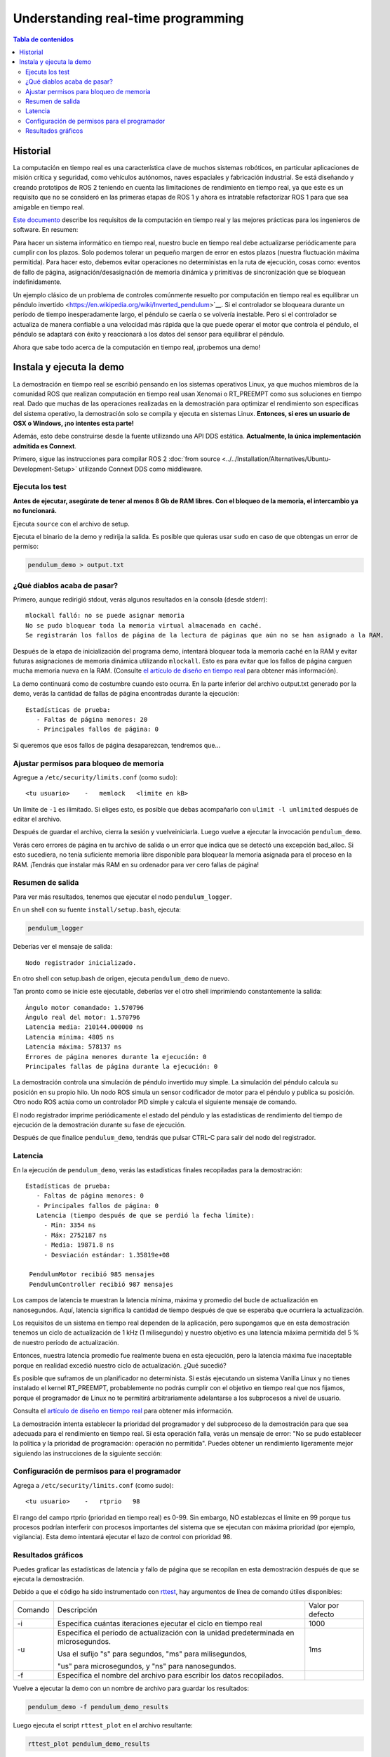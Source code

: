 .. redirect-from::

    Real-Time-Programming
    Tutorials/Real-Time-Programming

Understanding real-time programming
===================================

.. contents:: Tabla de contenidos
   :depth: 2
   :local:

Historial
---------

La computación en tiempo real es una característica clave de muchos sistemas robóticos, en particular aplicaciones de misión crítica y seguridad, como vehículos autónomos, naves espaciales y fabricación industrial.
Se está diseñando y creando prototipos de ROS 2 teniendo en cuenta las limitaciones de rendimiento en tiempo real, ya que este es un requisito que no se consideró en las primeras etapas de ROS 1 y ahora es intratable refactorizar ROS 1 para que sea amigable en tiempo real.

`Este documento <https://design.ros2.org/articles/realtime_background.html>`__ describe los requisitos de la computación en tiempo real y las mejores prácticas para los ingenieros de software. En resumen:

Para hacer un sistema informático en tiempo real, nuestro bucle en tiempo real debe actualizarse periódicamente para cumplir con los plazos.
Solo podemos tolerar un pequeño margen de error en estos plazos (nuestra fluctuación máxima permitida).
Para hacer esto, debemos evitar operaciones no deterministas en la ruta de ejecución, cosas como: eventos de fallo de página, asignación/desasignación de memoria dinámica y primitivas de sincronización que se bloquean indefinidamente.

Un ejemplo clásico de un problema de controles comúnmente resuelto por computación en tiempo real es equilibrar un péndulo invertido <https://en.wikipedia.org/wiki/Inverted_pendulum>`__.
Si el controlador se bloqueara durante un período de tiempo inesperadamente largo, el péndulo se caería o se volvería inestable.
Pero si el controlador se actualiza de manera confiable a una velocidad más rápida que la que puede operar el motor que controla el péndulo, el péndulo se adaptará con éxito y reaccionará a los datos del sensor para equilibrar el péndulo.

Ahora que sabe todo acerca de la computación en tiempo real, ¡probemos una demo!

Instala y ejecuta la demo
-------------------------

La demostración en tiempo real se escribió pensando en los sistemas operativos Linux, ya que muchos miembros de la comunidad ROS que realizan computación en tiempo real usan Xenomai o RT_PREEMPT como sus soluciones en tiempo real.
Dado que muchas de las operaciones realizadas en la demostración para optimizar el rendimiento son específicas del sistema operativo, la demostración solo se compila y ejecuta en sistemas Linux.
**Entonces, si eres un usuario de OSX o Windows, ¡no intentes esta parte!**

Además, esto debe construirse desde la fuente utilizando una API DDS estática. **Actualmente, la única implementación admitida es Connext**.

Primero, sigue las instrucciones para compilar ROS 2 :doc:`from source <../../Installation/Alternatives/Ubuntu-Development-Setup>` utilizando Connext DDS como middleware.

Ejecuta los test
^^^^^^^^^^^^^^^^

**Antes de ejecutar, asegúrate de tener al menos 8 Gb de RAM libres. Con el bloqueo de la memoria, el intercambio ya no funcionará.**

Ejecuta ``source`` con el archivo de setup.

Ejecuta el binario de la demo y redirija la salida. Es posible que quieras usar ``sudo`` en caso de que obtengas un error de permiso:

.. code-block:: bash

   pendulum_demo > output.txt

¿Qué diablos acaba de pasar?
^^^^^^^^^^^^^^^^^^^^^^^^^^^^

Primero, aunque redirigió stdout, verás algunos resultados en la consola (desde stderr):

::

   mlockall falló: no se puede asignar memoria
   No se pudo bloquear toda la memoria virtual almacenada en caché.
   Se registrarán los fallos de página de la lectura de páginas que aún no se han asignado a la RAM.

Después de la etapa de inicialización del programa demo, intentará bloquear toda la memoria caché en la RAM y evitar futuras asignaciones de memoria dinámica utilizando ``mlockall``.
Esto es para evitar que los fallos de página carguen mucha memoria nueva en la RAM.
(Consulte `el artículo de diseño en tiempo real <https://design.ros2.org/articles/realtime_background.html#memory-management>`__ para obtener más información).

La demo continuará como de costumbre cuando esto ocurra.
En la parte inferior del archivo output.txt generado por la demo, verás la cantidad de fallas de página encontradas durante la ejecución:

::

   Estadísticas de prueba:
      - Faltas de página menores: 20
      - Principales fallos de página: 0

Si queremos que esos fallos de página desaparezcan, tendremos que...

Ajustar permisos para bloqueo de memoria
^^^^^^^^^^^^^^^^^^^^^^^^^^^^^^^^^^^^^^^^

Agregue a ``/etc/security/limits.conf`` (como sudo):

::

   <tu usuario>    -   memlock   <limite en kB>

Un límite de ``-1`` es ilimitado.
Si eliges esto, es posible que debas acompañarlo con ``ulimit -l unlimited`` después de editar el archivo.

Después de guardar el archivo, cierra la sesión y vuelveiniciarla.
Luego vuelve a ejecutar la invocación ``pendulum_demo``.

Verás cero errores de página en tu archivo de salida o un error que indica que se detectó una excepción bad_alloc.
Si esto sucediera, no tenía suficiente memoria libre disponible para bloquear la memoria asignada para el proceso en la RAM.
¡Tendrás que instalar más RAM en su ordenador para ver cero fallas de página!

Resumen de salida
^^^^^^^^^^^^^^^^^

Para ver más resultados, tenemos que ejecutar el nodo ``pendulum_logger``.

En un shell con su fuente ``install/setup.bash``, ejecuta:

.. code-block:: bash

   pendulum_logger


Deberías ver el mensaje de salida:

::

   Nodo registrador inicializado.

En otro shell con setup.bash de origen, ejecuta ``pendulum_demo`` de nuevo.

Tan pronto como se inicie este ejecutable, deberías ver el otro shell imprimiendo constantemente la salida:

::

   Ángulo motor comandado: 1.570796
   Ángulo real del motor: 1.570796
   Latencia media: 210144.000000 ns
   Latencia mínima: 4805 ns
   Latencia máxima: 578137 ns
   Errores de página menores durante la ejecución: 0
   Principales fallas de página durante la ejecución: 0

La demostración controla una simulación de péndulo invertido muy simple.
La simulación del péndulo calcula su posición en su propio hilo.
Un nodo ROS simula un sensor codificador de motor para el péndulo y publica su posición.
Otro nodo ROS actúa como un controlador PID simple y calcula el siguiente mensaje de comando.

El nodo registrador imprime periódicamente el estado del péndulo y las estadísticas de rendimiento del tiempo de ejecución de la demostración durante su fase de ejecución.

Después de que finalice ``pendulum_demo``, tendrás que pulsar CTRL-C para salir del nodo del registrador.

Latencia
^^^^^^^^

En la ejecución de ``pendulum_demo``, verás las estadísticas finales recopiladas para la demostración:

::

   Estadísticas de prueba:
      - Faltas de página menores: 0
      - Principales fallos de página: 0
      Latencia (tiempo después de que se perdió la fecha límite):
        - Min: 3354 ns
        - Máx: 2752187 ns
        - Media: 19871.8 ns
        - Desviación estándar: 1.35819e+08

    PendulumMotor recibió 985 mensajes
    PendulumController recibió 987 mensajes

Los campos de latencia te muestran la latencia mínima, máxima y promedio del bucle de actualización en nanosegundos.
Aquí, latencia significa la cantidad de tiempo después de que se esperaba que ocurriera la actualización.

Los requisitos de un sistema en tiempo real dependen de la aplicación, pero supongamos que en esta demostración tenemos un ciclo de actualización de 1 kHz (1 milisegundo) y nuestro objetivo es una latencia máxima permitida del 5 % de nuestro período de actualización.

Entonces, nuestra latencia promedio fue realmente buena en esta ejecución, pero la latencia máxima fue inaceptable porque en realidad excedió nuestro ciclo de actualización. ¿Qué sucedió?

Es posible que suframos de un planificador no determinista.
Si estás ejecutando un sistema Vanilla Linux y no tienes instalado el kernel RT_PREEMPT, probablemente no podrás cumplir con el objetivo en tiempo real que nos fijamos, porque el programador de Linux no te permitirá arbitrariamente adelantarse a los subprocesos a nivel de usuario.

Consulta el `artículo de diseño en tiempo real <https://design.ros2.org/articles/realtime_background.html#multithreaded-programming-and-synchronization>`__ para obtener más información.

La demostración intenta establecer la prioridad del programador y del subproceso de la demostración para que sea adecuada para el rendimiento en tiempo real.
Si esta operación falla, verás un mensaje de error: "No se pudo establecer la política y la prioridad de programación: operación no permitida".
Puedes obtener un rendimiento ligeramente mejor siguiendo las instrucciones de la siguiente sección:

Configuración de permisos para el programador
^^^^^^^^^^^^^^^^^^^^^^^^^^^^^^^^^^^^^^^^^^^^^

Agrega a ``/etc/security/limits.conf`` (como sudo):

::

   <tu usuario>    -   rtprio   98

El rango del campo rtprio (prioridad en tiempo real) es 0-99.
Sin embargo, NO establezcas el límite en 99 porque tus procesos podrían interferir con procesos importantes del sistema que se ejecutan con máxima prioridad (por ejemplo, vigilancia).
Esta demo intentará ejecutar el lazo de control con prioridad 98.

Resultados gráficos
^^^^^^^^^^^^^^^^^^^

Puedes graficar las estadísticas de latencia y fallo de página que se recopilan en esta demostración después de que se ejecuta la demostración.

Debido a que el código ha sido instrumentado con `rttest <https://github.com/ros2/rttest>`__, hay argumentos de línea de comando útiles disponibles:

+---------+---------------------------------------------------------------------------------------+-------------------+
| Comando | Descripción                                                                           | Valor por defecto |
+---------+---------------------------------------------------------------------------------------+-------------------+
| -i      | Especifica cuántas iteraciones ejecutar el ciclo en tiempo real                       | 1000              |
+---------+---------------------------------------------------------------------------------------+-------------------+
| -u      | Especifica el período de actualización con la unidad predeterminada en microsegundos. | 1ms               |
|         |                                                                                       |                   |
|         | Usa el sufijo "s" para segundos, "ms" para milisegundos,                              |                   |
|         |                                                                                       |                   |
|         | "us" para microsegundos, y "ns" para nanosegundos.                                    |                   |
+---------+---------------------------------------------------------------------------------------+-------------------+
| -f      | Especifica el nombre del archivo para escribir los datos recopilados.                 |                   |
+---------+---------------------------------------------------------------------------------------+-------------------+

Vuelve a ejecutar la demo con un nombre de archivo para guardar los resultados:

.. code-block:: bash

   pendulum_demo -f pendulum_demo_results

Luego ejecuta el script ``rttest_plot`` en el archivo resultante:

.. code-block:: bash

   rttest_plot pendulum_demo_results

Este script producirá tres archivos:

::

   pendulum_demo_results_plot_latency.svg
   pendulum_demo_results_plot_majflts.svg
   pendulum_demo_results_plot_minflts.svg

Puedes ver estos gráficos en un visor de imágenes de su elección.
